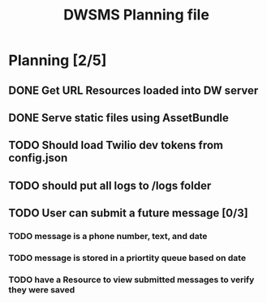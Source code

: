 #+TITLE: DWSMS Planning file

* Planning [2/5]

** DONE Get URL Resources loaded into DW server
** DONE Serve static files using AssetBundle
** TODO Should load Twilio dev tokens from config.json
** TODO should put all logs to /logs folder
** TODO User can submit a future message [0/3]
*** TODO message is a phone number, text, and date
*** TODO message is stored in a priortity queue based on date
*** TODO have a Resource to view submitted messages to verify they were saved
